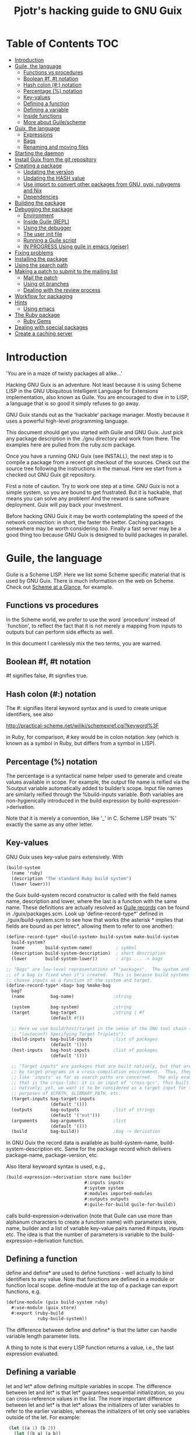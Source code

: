 #+TITLE: Pjotr's hacking guide to GNU Guix

* Table of Contents                                                     :TOC:
 - [[#introduction][Introduction]]
 - [[#guile-the-language][Guile, the language]]
   - [[#functions-vs-procedures][Functions vs procedures]]
   - [[#boolean-f-t-notation][Boolean #f, #t notation]]
   - [[#hash-colon--notation][Hash colon (#:) notation]]
   - [[#percentage--notation][Percentage (%) notation]]
   - [[#key-values][Key-values]]
   - [[#defining-a-function][Defining a function]]
   - [[#defining-a-variable][Defining a variable]]
   - [[#inside-functions][Inside functions]]
   - [[#more-about-guilescheme][More about Guile/scheme]]
 - [[#guix-the-language][Guix, the language]]
   - [[#expressions][Expressions]]
   - [[#bags][Bags]]
   - [[#renaming-and-moving-files][Renaming and moving files]]
 - [[#starting-the-daemon][Starting the daemon]]
 - [[#install-guix-from-the-git-repository][Install Guix from the git repository]]
 - [[#creating-a-package][Creating a package]]
   - [[#updating-the-version][Updating the version]]
   - [[#updating-the-hash-value][Updating the HASH value]]
   - [[#use-import-to-convert-other-packages-from-gnu-pypi-rubygems-and-nix][Use import to convert other packages from GNU, pypi, rubygems and Nix]]
   - [[#dependencies][Dependencies]]
 - [[#building-the-package][Building the package]]
 - [[#debugging-the-package][Debugging the package]]
   - [[#environment][Environment]]
   - [[#inside-guile-repl][Inside Guile (REPL)]]
   - [[#using-the-debugger-][Using the debugger ]]
   - [[#the-user-init-file][The user init file]]
   - [[#running-a-guile-script][Running a Guile script]]
   - [[#in-progress-using-guile-in-emacs-geiser][IN PROGRESS Using guile in emacs (geiser)]]
 - [[#fixing-problems][Fixing problems]]
 - [[#installing-the-package][Installing the package]]
 - [[#using-the-search-path][Using the search path]]
 - [[#making-a-patch-to-submit-to-the-mailing-list][Making a patch to submit to the mailing list]]
   - [[#mail-the-patch][Mail the patch]]
   - [[#using-git-branches][Using git branches]]
   - [[#dealing-with-the-review-process][Dealing with the review process]]
 - [[#workflow-for-packaging][Workflow for packaging]]
 - [[#hints][Hints]]
   - [[#using-emacs][Using emacs]]
 - [[#the-ruby-package][The Ruby package]]
   - [[#ruby-gems][Ruby Gems]]
 - [[#dealing-with-special-packages][Dealing with special packages]]
 - [[#create-a-caching-server][Create a caching server]]

* Introduction

'You are in a maze of twisty packages all alike...'

Hacking GNU Guix is an adventure. Not least because it is using Scheme
LISP in the GNU Ubiquitous Intelligent Language for Extensions
implementation, also known as Guile. You are encouraged to dive in to
LISP, a language that is so good it simply refuses to go away.

GNU Guix stands out as the 'hackable' package manager. Mostly because
it uses a powerful high-level programming language.

This document should get you started with Guile and GNU Guix. Just pick
any package description in the ./gnu directory and work from there. The
examples here are pulled from the ruby.scm package.

Once you have a running GNU Guix (see INSTALL), the next step is to
compile a package from a recent git checkout of the sources. Check out
the source tree following the instructions in the manual. Here we
start from a checked out GNU Guix git repository.

First a note of caution. Try to work one step at a time. GNU Guix is not
a simple system, so you are bound to get frustrated. But it is hackable,
that means you can solve any problem! And the reward is sane software
deployment. Guix will pay back your investment.

Before hacking GNU Guix it may be worth contemplating the speed of the
network connection: in short, the faster the better. Caching packages
somewhere may be worth considering too. Finally a fast server may be a
good thing too because GNU Guix is designed to build packages in parallel.

* Guile, the language

Guile is a Scheme LISP. Here we list some Scheme specific material that is used
by GNU Guix. There is much information on the web on Scheme. Check out 
[[http://www.troubleshooters.com/codecorn/scheme_guile/hello.htm][Scheme at a Glance]], for example.

** Functions vs procedures

In the Scheme world, we prefer to use the word `procedure' instead of
`function', to reflect the fact that it is not merely a mapping from
inputs to outputs but can perform side effects as well.

In this document I carelessly mix the two terms, you are warned.

** Boolean #f, #t notation

#f signifies false, #t signifies true.

** Hash colon (#:) notation

The #: signifies literal keyword syntax and is used to 
create unique identifiers, see also

  http://practical-scheme.net/wiliki/schemexref.cgi?keyword%3F

in Ruby, for comparison, #:key would be in colon notation :key (which
is known as a symbol in Ruby, but differs from a symbol in LISP).

** Percentage (%) notation

The percentage is a syntactical name helper used to generate and
create values available in scope.  For example, the output file name
is reified via the %output variable automatically added to builder’s
scope. Input file names are similarly reified through the
%build-inputs variable. Both variables are non-hygienically introduced
in the build expression by build-expression->derivation.

Note that it is merely a convention, like '_' in C.  Scheme LISP treats '%'
exactly the same as any other letter.

** Key-values

GNU Guix uses key-value pairs extensively. With

#+begin_src scheme
  (build-system
    (name 'ruby)
    (description "The standard Ruby build system")
    (lower lower)))
#+end_src

the Guix build-system record constructor is called with the field
names name, description and lower, where the last is a function with
the same name. These definitions are actually resolved as [[http://www.scheme.com/tspl4/records.html][Guile
records]] can be found in ./guix/packages.scm.  Look up
'define-record-type*' defined in ./guix/build-system.scm to see how
that works (the asterisk * implies that fields are bound as per
letrec*, allowing them to refer to one another):

#+begin_src scheme
(define-record-type* <build-system> build-system make-build-system
  build-system?
  (name        build-system-name)         ; symbol
  (description build-system-description)  ; short description
  (lower       build-system-lower))       ; args ... -> bags

;; "Bags" are low-level representations of "packages".  The system and target
;; of a bag is fixed when it's created.  This is because build systems may
;; choose inputs as a function of the system and target.
(define-record-type* <bag> bag %make-bag
  bag?
  (name          bag-name)               ;string

  (system        bag-system)             ;string
  (target        bag-target              ;string | #f
                 (default #f))

  ;; Here we use build/host/target in the sense of the GNU tool chain (info
  ;; "(autoconf) Specifying Target Triplets").
  (build-inputs  bag-build-inputs        ;list of packages
                 (default '()))
  (host-inputs   bag-host-inputs         ;list of packages
                 (default '()))

  ;; "Target inputs" are packages that are built natively, but that are used
  ;; by target programs in a cross-compilation environment.  Thus, they act
  ;; like 'inputs' as far as search paths are concerned.  The only example of
  ;; that is the cross-libc: it is an input of 'cross-gcc', thus built
  ;; natively; yet, we want it to be considered as a target input for the
  ;; purposes of $CPATH, $LIBRARY_PATH, etc.
  (target-inputs bag-target-inputs
                 (default '()))
  (outputs       bag-outputs             ;list of strings
                 (default '("out")))
  (arguments     bag-arguments           ;list
                 (default '()))
  (build         bag-build))             ;bag -> derivation
#+end_src

In GNU Guix the record data is available as build-system-name,
build-system-description etc. Same for the package record which
delivers package-name, package-version, etc. 

Also literal keywoard syntax is used, e.g.,

#+begin_src scheme
  (build-expression->derivation store name builder
                                #:inputs inputs
                                #:system system
                                #:modules imported-modules
                                #:outputs outputs
                                #:guile-for-build guile-for-build))
#+end_src

calls build-expression->derivation (note that Guile can
use more than alphanum characters to create a function name) with
parameters store, name, builder and a list of variable key-value pairs
named #:inputs, inputs etc. The idea is that the number of parameters
is variable to the build-expression->derivation function.

** Defining a function

define and define* are used to define functions - well actually to
bind identifiers to any value. Note that functions are defined in a
module or function local scope. define-module at the top of a package
can export functions, e.g.

#+begin_src scheme
  (define-module (guix build-system ruby)
    #:use-module (guix store)
    #:export (ruby-build
              ruby-build-system))
#+end_src

The difference between define and define* is that the latter can handle
variable length parameter lists.

A thing to note is that every LISP function returns a value, i.e., the last
expression evaluated.

** Defining a variable

let and let* allow defining multiple variables in scope. The
difference between let and let* is that let* guarantees sequential
initialization, so you can cross-reference values in the list. The
more important difference between let and let* is that let* allows the
initializers of later variables to refer to the earlier variables,
whereas the initializers of let only see variables outside of the let.
For example:

#+begin_src scheme
      (let ((a 1) (b 2))
        (let ((b a) (a b))
          (list a b)))

     returns (2 1), but if the inner let is replaced with let*, then it
     will return (1 1).
#+end_src

** Inside functions

One thing to note is the extensive use of backquote in GNU
Guix. Backquote (quasiquote in Scheme LISP jargon) is like quote, but
selected subexpressions are evaluated. These are assigned with a
comma (an unquote), e.g.

#+begin_src scheme
       (ruby-build #:name ,name
                   #:source ,(match (assoc-ref inputs "source")
                               (((? derivation? source))
                                (derivation->output-path source))
                               ((source)
                                source)
                               (source
                                source))
                   #:system ,system
                   #:test-target ,test-target
                   #:tests? ,tests?
                   #:phases ,phases
#+end_src

Note match operator which is used for expression matching. Here 'source'
is matched to pull out the source path and generate a #:source key-value pair.

When ,@ is used (shorthand for unquote-splicing), e.g. in

#+begin_src scheme
         (host-inputs `(,@(if source
                              `(("source" ,source))
                              '())
                        ,@inputs

                        ;; Keep the standard inputs of 'gnu-build-system'.
                        ,@(standard-packages)))
#+end_src

it indicates an expression to be evaluated and the elements of the
returned list inserted (the resulting list is 'spliced in').

** More about Guile/scheme

Use your editor to jump to function definitions inside the GNU Guix
source tree. With emacs you can use 'ctags -R -e' in the base
directory and load the TAGS file.  Jump to a tag with M-x find-tag. If
that does not find the tag, look the function up in the Guile manual.

Guile/scheme is a minimalistic implementation of LISP (though Guile is
moderately large for a Scheme). This means it is pretty easy to learn
the language.  To read up on available functionality, read the Guile
manual online or in PDF. The procedure index contains all available
function calls for the language.

Running Guile stand-alone is easy using a command line REPL or inside emacs.
That allows you to play with language features, as well as call 
GNU Guix functionality directly.

* Guix, the language

GNU Guix is not a language per se. But as they say, LISP is used to
create a new language for every purpose (using macros). So here we
list some of the commonly used macros.

** Expressions

A good explanation of expressions (a derivation in Nix-speak) and how
they are implemented can be found on [[https://en.wikisource.org/wiki/Functional_Package_Management_with_Guix/Build_expressions_and_package_descriptions][Wikisource]]. Actually at the low 
level an expression returns a derivation variable or structure.

** Bags

Recently GNU Guix introduced bags as an intermediate form between packages
and derivations. A bag includes all the implicit inputs which is useful 
for processing.

** Renaming and moving files

Replace the install phase with a function that adds /bin to outputs
and makes sure to make the directory and copy a file named mpc123 into
bin:

#+begin_src scheme
    (alist-replace
     'install
     (lambda* (#:key outputs #:allow-other-keys)
       (let* ((out (assoc-ref outputs "out"))
              (bin (string-append out "/bin")))
         (mkdir-p bin)
         (copy-file (string-append bin "/mpc123") (string-append bin "/mpc123"))))
#+end_src

*** TODO show the newer 'modify-phases' syntax instead

* Starting the daemon

Do not forget to start the daemon

#+begin_src scheme
  guix-daemon --build-users-group=guix-build
#+end_src

The daemon runs ar root, the actual build processes run as unprivileged users.

* Install Guix from the git repository

See the section [[https://github.com/pjotrp/guix-notes/blob/master/INSTALL.org#building-gnu-guix-from-source-using-guix][Building GNU Guix from source]] in [[https://github.com/pjotrp/guix-notes/blob/master/INSTALL.org][INSTALL]].

* Creating a package
** Updating the version

The version is located in the package definition. E.g.

#+begin_src scheme
(define-public ruby-2.1
  (package (inherit ruby)
    (version "2.1.6")
    (source
     (origin
       (method url-fetch)
       (uri (string-append "http://cache.ruby-lang.org/pub/ruby/"
                           (version-major+minor version)
                           "/ruby-" version ".tar.bz2"))
       (sha256
        (base32
         "1r4bs8lfwsypbcf8j2lpv3by40729vp5mh697njizj97fjp644qy"))))
#+end_src

** Updating the HASH value

#+begin_src scheme
  guix download http://cache.ruby-lang.org/pub/ruby/2.1/ruby-2.1.3.tar.gz
#+end_src

** Use import to convert other packages from GNU, pypi, rubygems and Nix

Guix can read package definitions from other sources and write a Guix expression to stdout.
Make sure gnutls is installed (to avoid a JSON error) and

: guix package -i gnutls
: guix import pypi readline

prints out

#+begin_src scheme
(package
  (name "python-readline")
  (version "6.2.4.1")
  (source
    (origin
      (method url-fetch)
      (uri (string-append
             "https://pypi.python.org/packages/source/r/readline/readline-"
             version
             ".tar.gz"))
      (sha256
        (base32
          "01yi9cls19nglj0h172hhlf64chb0xj5rv1ca38yflpy7ph8c3z0"))))
  (build-system python-build-system)
  (inputs
    `(("python-setuptools" ,python-setuptools)))
  (home-page
    "http://github.com/ludwigschwardt/python-readline")
  (synopsis
    "The standard Python readline extension statically linked against the GNU readline library.")
  (description
    "The standard Python readline extension statically linked against the GNU readline library.")
  (license #f))
#+end_src scheme

** Dependencies

All software (except for the Linux kernel) depends on other software to build
or to run. Guix keeps track of them and by adding a dependency all underlying
dependencies get pulled in too. The build systems will pull in the usual dependencies,
but often you need to specify a few more. Guix understands the following inputs

1. *native-inputs*: required for building but not runtime - installing a
   package through a substitute won't install these inputs
2. *inputs*: installed in the store but not in the profile, as well as being
   present at build time
3. *propagated-inputs*: installed in the store and in the profile, as
   well as being present at build time

* Building the package

From a prebuilt guix in the source tree one can start with

#+begin_src scheme
  ./pre-inst-env guix package -A ruby
    ruby    1.8.7-p374      out     gnu/packages/ruby.scm:119:2
    ruby    2.1.6   out     gnu/packages/ruby.scm:91:2
    ruby    2.2.2   out     gnu/packages/ruby.scm:39:2
#+end_src

to see if the package compiles. Note that Guix contains three versions
of Ruby!  Next try the explicit package compile which should return
the destination

#+begin_src scheme
  ./pre-inst-env guix build -K -e '(@ (gnu packages ruby) ruby-2.1)' 
  /gnu/store/c13v73jxmj2nir2xjqaz5259zywsa9zi-ruby-2.1.6
#+end_src

* Debugging the package
** Environment

Before debugging it is important to have a clean environment. 

You can view the environment variable definitions Guix recommends with

: guix package --search-paths

Mine looks like:

#+begin_src sh
set|grep guix
  ACLOCAL_PATH=/home/pjotr/.guix-profile/share/aclocal
  BASH=/home/pjotr/.guix-profile/bin/bash
  CPATH=/home/pjotr/.guix-profile/include
  GUILE_LOAD_COMPILED_PATH=/home/pjotr/.guix-profile/share/guile/site/2.0
  GUILE_LOAD_PATH=/home/pjotr/.guix-profile/share/guile/site/2.0
  LIBRARY_PATH=/home/pjotr/.guix-profile/lib
  LOCPATH=/home/pjotr/.guix-profile/lib/locale
  PATH=/home/pjotr/.guix-profile/bin:/home/pjotr/.guix-profile/sbin
  PKG_CONFIG_PATH=/home/pjotr/.guix-profile/lib/pkgconfig
#+end_src

** Inside Guile (REPL)

With most packaging systems the only way to debug them is by sprinkling print
statements, using a debugger or hoping for the best (TM). The equivalent in
a guix expression would be, for example

#+begin_src scheme
 (pk 'ECHO (which "echo"))
#+end_src scheme

GNU Guix is written in scheme lisp with the GNU Guile interpreter/compiler. This means
code can be run and data can be inspected in the REPL.

From the command line with guile use the [[https://www.gnu.org/software/guile/manual/html_node/The-REPL.html][REPL]] like this:

#+begin_src scheme
  $ ./pre-inst-env guile
    GNU Guile 2.0.11
    Copyright (C) 1995-2014 Free Software Foundation, Inc.

  Enter `,help' for help.
  scheme@(guile-user)> 
  ;;; read-line support
  (use-modules (ice-9 readline))
  (activate-readline)
  ;;; help may come in useful
  ,help
  ;;; some LISP
  (define a 3)
  a
  ;;; $1 = 3
  ,pretty-print a
  ;;; $2 = 3
#+end_src 

Load guix (the leading comma interprets the command)

#+begin_src scheme
  ,use (gnu packages ruby)
  ,use (guix)
  ,use (guix build-system)
#+end_src

Note that the order of gnu/packages/ruby is simply the directory structure of the git
repository. Now start talking with the daemon

#+begin_src scheme
  (define s (open-connection))
  ruby
  ;;; $1 = #<package ruby-2.2.2 gnu/packages/ruby.scm:39 2ed9f00>
  ruby-2.1
  ;;; $1 = #<package ruby-2.1.6 gnu/packages/ruby.scm:91 36f10c0>
  (package-derivation s ruby)
  ;;; $2 = #<derivation /gnu/store/cvsq4yijavhv7vj7pk3ns0qmvvxdp935-ruby-2.2.2.drv => /gnu/store/66nc9miql9frizn0v02iq1siywsq65w5-ruby-2.2.2 3a9d7d0>
  ,pretty-print s
  ;;; $3 = #<build-daemon 256.14 32b7800>
#+end_src

*** Inspect package (and bag)

Let's inspect the package using the methods defined in guix/packages.scm

#+begin_src scheme
(define p ruby)
(package-name p)
;;; "ruby"
(package-inputs p)
;;; (("readline" #<package readline-6.3 gnu/packages/readline.scm:39 2aa2840>) 
;;; ("openssl" #<package openssl-1.0.2b gnu/packages/openssl.scm:30 2f15d80>) 
;;; ("libffi" #<package libffi-3.1 gnu/packages/libffi.scm:34 2b8b900>) 
;;; etc.
(package->bag p)
 

$22 = #<<bag> name: "ruby-2.2.2" system: "x86_64-linux" target: #f 
build-inputs: (
("source" #<origin "http://cache.ruby-lang.org/pub/ruby/2.2/ruby-2.2.2.tar.xz" 6az3luekwvyihzemdwa3zvzztftvpdbxbnte3kiockrsrekcirra () 36f28c0>)
("tar" #<package tar-1.28 gnu/packages/bootstrap.scm:145 3953540>)
("gzip" #<package gzip-1.6 gnu/packages/bootstrap.scm:145 39533c0>)
("bzip2" #<package bzip2-1.0.6 gnu/packages/bootstrap.scm:145 3953240>) 
("xz" #<package xz-5.0.4 gnu/packages/bootstrap.scm:145 39530c0>) 
("file" #<package file-5.22 gnu/packages/bootstrap.scm:145 395cf00>) 
("diffutils" #<package diffutils-3.3 gnu/packages/bootstrap.scm:145 395cd80>) 
("patch" #<package patch-2.7.5 gnu/packages/bootstrap.scm:145 395cc00>) 
("sed" #<package sed-4.2.2 gnu/packages/bootstrap.scm:145 395ca80>) 
("findutils" #<package findutils-4.4.2 gnu/packages/bootstrap.scm:145 395c900>)
("gawk" #<package gawk-4.1.1 gnu/packages/bootstrap.scm:145 395c780>)
("grep" #<package grep-2.21 gnu/packages/bootstrap.scm:145 39536c0>)
("coreutils" #<package coreutils-8.23 gnu/packages/bootstrap.scm:145 3953840>) 
("make" #<package make-4.1 gnu/packages/bootstrap.scm:145 3953a80>) 
("bash" #<package bash-4.3.33 gnu/packages/bootstrap.scm:145 3953e40>) 
("ld-wrapper" #<package ld-wrapper-0 gnu/packages/commencement.scm:644 39539c0>) 
("binutils" #<package binutils-2.25 gnu/packages/bootstrap.scm:145 394d3c0>) 
("gcc" #<package gcc-4.8.4 gnu/packages/commencement.scm:530 394d180>)
("libc" #<package glibc-2.21 gnu/packages/commencement.scm:454 394d600>) 
("locales" #<package glibc-utf8-locales-2.21 gnu/packages/commencement.scm:621 3953c00>)
) 
host-inputs: (
("readline" #<package readline-6.3 gnu/packages/readline.scm:39 2aa2840>)
("openssl" #<package openssl-1.0.2b gnu/packages/openssl.scm:30 2f15d80>) 
("libffi" #<package libffi-3.1 gnu/packages/libffi.scm:34 2b8b900>) 
("gdbm" #<package gdbm-1.11 gnu/packages/gdbm.scm:26 2b8b6c0>) 
("zlib" #<package zlib-1.2.7 gnu/packages/compression.scm:33 36f1c00>)
) 
target-inputs: () 
outputs: ("out") 
arguments: (#:system "x86_64-linux" #:test-target "test" #:parallel-tests? #f #:phases
(alist-cons-before (quote configure) (quote replace-bin-sh) 
  (lambda _ (substitute* (quote ("Makefile.in" "ext/pty/pty.c" "io.c"
"lib/mkmf.rb" "process.c" "test/rubygems/test_gem_ext_configure_builder.rb"
"test/rdoc/test_rdoc_parser.rb" "test/ruby/test_rubyoptions.rb"
"test/ruby/test_process.rb" "test/ruby/test_system.rb"
"tool/rbinstall.rb")) 
(("/bin/sh") (which "sh")))) %standard-phases)
)
build: #<procedure gnu-build (store name input-drvs #:key guile
outputs search-paths configure-flags make-flags out-of-source? tests?
test-target parallel-build? parallel-tests? patch-shebangs?
strip-binaries? strip-flags strip-directories validate-runpath? phases
locale system imported-modules modules substitutable?
allowed-references)>>
#+end_src scheme

where bag is the actual data that gets passed to the build system.

*** Store monad and G-expressions

Guix uses [[https://www.gnu.org/software/guix/manual/html_node/The-Store-Monad.html][monad to handle the store state]]. Read up on these and [[https://www.gnu.org/software/guix/manual/html_node/G_002dExpressions.html#G_002dExpressions][G-expressions]]
if you intend to hack Guix. To run a procedure within a Store do something like

#+begin_src scheme
,use (guix git-download)
(git-reference (url "https://github.com/pjotrp/genenetwork2.git") (commit "860bdcebde5cbb1898c26da80ac67207480c0803"))
$3 = #<<git-reference> url: "https://github.com/pjotrp/genenetwork2.git" commit: "860bdcebde5cbb1898c26da80ac67207480c0803" recursive?: #f>
,enter-store-monad
   (git-fetch $3 'sha256
                  (base32
                   "0yvkv7pnigvcifas3vcr8sk87xrrb8y9nh9v1yx2p43k0xz1q8vz"))

$4 = #<derivation /gnu/store/fmpk2sck6ny5dgyx12s539qcadzky24n-mypackage.drv => /gnu/store/k6q69arfmsm116a8hfkqqah
m0ddzacjc-mypackage 50b9e10>
#+end_src scheme

Here $3 is the git-reference record and $4 is a derivation object, and
calling ‘built-derivations’ starts the build process

#+begin_src scheme
(built-derivations (list $4))
building path(s) `/gnu/store/fid19bds4rak2zn8pzfhrjdcpmqwhjn4-module-import'
building path(s) `/gnu/store/vf1pmac8yz2g0d4ln5ibwg0xaffdrnpq-module-import-compiled'
building path(s) `/gnu/store/k6q69arfmsm116a8hfkqqahm0ddzacjc-mypackage'
(...)
#+end_src scheme

#+begin_src scheme
  (run-with-store s
    (git-fetch ref ...))
#+end_src scheme

The principle of a monad is simply to handle `state' (here the store)
outside the called procedures (here the package builder). This
prevents passing around state parameters all the time leading to
simpler code. For a description of how monads can be implemented in
Guile, read [[http://okmij.org/ftp/Scheme/monad-in-Scheme.html][Chris Okasaki brilliant writeup `Monadic Programming in
Scheme']]. If you are a Ruby guy (like me) and want to understand
monads, read [[http://codon.com/refactoring-ruby-with-monads][Tom Stuart's more gentle `Refactoring Ruby with Monads']].

** Using the debugger 

It is also possible to [[https://www.gnu.org/software/guile/manual/html_node/Debug-Commands.html][step through code]] and view progress and the
contents of variables at every stage. The debugger comes with Guile by
default. You can set breakpoints and step through code with step,
next and finish.

** The user init file

You can set up an init file that gets loaded every time Guile gets
started in interactive mode. Mine contains:

#+begin_src scheme
;; Init file in ~/.guile

;;; read-line support
(use-modules (ice-9 readline))
 (activate-readline)
 
;;; GNU Guix
(use-modules (guix hash) (guix) (guix build-system))

#+end_src scheme

** Running a Guile script

Instead of using the Guile REPL is is also possible to run the code as
a [[https://www.gnu.org/software/guile/manual/html_node/Scripting-Examples.html#Scripting-Examples][script]]. Create a script:

#+begin_src scheme
(define-module (gnu packages mytest)
  #:use-module (gnu packages ruby)
  #:use-module (guix)
  )

(define s (open-connection))
(define p ruby-2.1)

(write (package->bag p))
(newline)(newline)
(write (string-append (package-name p) "-" (package-version p)))
#+end_src scheme

Run it as

: ./pre-inst-env guile -s test.scm
: (lots of info)
:
: "ruby-2.1.6"

** IN PROGRESS Using guile in emacs (geiser)

But the best thing, if you use Emacs, is to use Geiser, as noted in
‘HACKING’.  In addition to a REPL, it brings stuff like autodoc,
jump-to-definition, expression evaluation from the buffer, etc.

Install Geiser and add the guile path to ~/.emacs with

#+begin_src scheme
  (setq-default geiser-guile-load-path '("~/src/guix"))
#+end_src

Start geiser and you should be able to replicate above commands.

* Fixing problems

Compiling the package there may be build problems. cd into the build directory

#+begin_src scheme
  cd /tmp/nix-build-ruby-2.1.3.drv-0
#+end_src

and 

#+begin_src scheme
  . environment-variables
#+end_src

will recreate the build environment. Now you can see where the build stopped by running
commands.
  
* Installing the package

Once the build works you can use standard guix to install the package

#+begin_src scheme
  ./pre-inst-env guix package -i ruby
#+end_src

This will also build from the source tree and blindly merges that
directory into your profile, but lacks information for updates etc:

#+begin_src scheme
  ./pre-inst-env guix package -e '(@ (gnu packages ruby) ruby)'
#+end_src

#+begin_src scheme
  guix package -i $(guix build ruby)
#+end_src

Where (guix build ruby) is a LISP call which translates into a raw
path.  With the last example, passing a raw directory name to "guix
package -i" does not really know what package it is, so it just
blindly merges that directory into your profile. Later upgrades,
propagated inputs, and search-path advisories aren't handled
correctly.

* Using the search path

One can run:

:  GUIX_PROFILE=$HOME/.guix-profile . ~/.guix-profile/etc/profile

or

:  eval `guix package --search-paths`

See <http://www.gnu.org/software/guix/manual/html_node/Invoking-guix-package.html>.

And nowadays one can also use --search-paths=suffix or
--search-paths=prefix, for more flexibility.

* Making a patch to submit to the mailing list

Check the Guix guidelines [[https://www.gnu.org/software/guix/manual/html_node/Submitting-Patches.html#Submitting-Patches][first]].

A patch can be sent to the mailing list. Use git rebase --interactive
to merge and [[http://gitready.com/advanced/2009/02/10/squashing-commits-with-rebase.html][squash patches]] into one. E.g., 

: git rebase -i HEAD~4

Next use the GNU ChangeLog
format which is a header with a filewise change description:

#+begin_src scheme
  gnu: Add Ruby.
    
  * gnu/packages/ruby.scm (Ruby): New file.
  * guix/licenses.scm: Add Ruby license information.
#+end_src

Use git format-patch to send a patch to the mailing list.  

You can set up an environment to hack on Guix by entering the clone
directory and running

#+begin_src scheme
    guix environment guix
#+end_src

Then you can just run make to see if everything builds fine.  If it
does, make a commit with an appropriate commit message, e.g. by using
git rebase (see the guix manual) or by creating a diff between
branches (useful when there are conflicts etc.)

#+begin_src bash
git diff master > intermediate.patch
git checkout master
git checkout -b submit_branch
patch -p1 < intermediate.patch
git commit -a
#+end_src

and use

#+begin_src bash
    git format-patch -1
#+end_src

to generate a patch file, which you can then send to the Guix-devel
mailing list (guix-devel@gnu.org). To generate the last 2 patches use -2.

To change the last commit message do

: git commit --amend

Which creates a file 0001-gnu-patchname.patch.

Make sure tabs are turned into spaces. The emacs commands are
[[http://www.emacswiki.org/emacs/NoTabs][here]]. Lines should be broken (use M-q in emacs). And use the Emacs TAB
to find the right LISP indendation. 

To change credentials for the patch use the [[https://help.github.com/articles/setting-your-email-in-git/][git config]] command.

** Mail the patch

Initially you can mail the patch as an attachment to the mailing
list. But better is to mail it as it is with something like (I use two steps
to validate the mail and send it from a different mail server)

#+begin_src bash
cat 0001-*.patch |formail -t -I "To: guix-devel@gnu.org" \
   -I "From: Pjotr Prins <pjotr.public12@thebird.nl>"> mail.patch
cat mail.patch|formail -s mail -t ; rm mail.patch
#+end_src bash

after making sure the header contains something like

: From: Pjotr Prins <my.email>
: To: guix-devel <guix-devel@gnu.org>
: Subject: [PATCH]     gnu: Add ruby-libxml.
: 
:    * gnu/packages/ruby.scm (ruby-libxml): New variable.
: ---
: etc.

Note that the GNU Guix developers want one patch per variable. So
submit packages one at a time.

For more information see the official HACKING document in the Guix git
repo.

** Using git branches

It may be a good idea to keep the master branch in sync with that of Guix.
When adding something new checkout a branch first

: git checkout -b dev

Now to creat a patch to send to the mailing list do

: git commit -a -m 'My last commit'
: git checkout master
: git checkout -b submit
: git rebase --interactive dev

Squash the commits into one

** Dealing with the review process

When you write many patches that potentially depend on each other and
the review system get choked (the reviewers can't allways keep up) I
resort to a system where I develop patches in a separate source
repository. The patches I feed to the reviewers one at a time, so that
only when a patch gets accepted (or fully rejected) I send in the next
one. This is the most relaxed way of dealing with the GNU Guix patch
submission protocol. Remember that reviewers are people who put in
their spare time to to make sure GNU Guix is great. It can be annoying
when you disagree with a reviewer, but stay calm, be nice and try to
discuss the underlying issue. One example is the R-qtl thread.

One great advantage of handling one patch at a time is that it is much
easier to keep track with git and the mailing list. And because I have
a separate git tree, I can still use my own patches. For the separate
tree is makes sense to use a different name space (not the gnu
directory) and give the packages different names too - so that when
you overlap with the GNU Guix package tree there is no packaging
conflict. With the GeneNetwork tree we use the gn directory and
prepend package names with gn- so r-qtl becomes gn-r-qtl.

* Workflow for packaging

The general workflow for adding and maintaining packages is a bit
complex. Everything goes via de guix-dev mailing list and includes a
review process which can be discouraging and is more geared towards
reviewers than towards newbies. This should not discourage you because
GNU Guix is great. Note that the reviewers do this work voluntarily
and most 'rules' have been agreed by the community. In the end your
labours will get rewarded. So, how to start?

1. Work on a recent git checkout of guix 
2. Use 'guix import' if you can (e.g. for python and R modules)
3. Build the package yourself 
4. If tests are there, make sure they pass
5. Test your work with 'guix lint'
6. Create a patch as described above
7. Send it to the mailing list as described above
8. Submit one patch at a time and submit the next one when it goes in
9. Be patient, review can take a while - if it is a trivial patch
   monitor the git log

With small problems the reviewers will often modify the patch for you.
Larger problems you need to fix yourself. See it as a learning
process.

Note: sometimes I use an older GNU Guix tree since it is a work in
progress and the master may fail for whatever reason. Simply use git
cherry-pick to update a single module and it should still work to
submit a patch.

* Hints

Read the HACKING documentation in the Guix source tree.

There are also videos on hacking in gnu.org/s/guix. 

** Using emacs

Emacs has powerful support for editing LISP (unsurprisingly, perhaps).

*** Key binding

+ C-M-f and C-M-b move to forward/backward to matching braces

* The Ruby package
** Ruby Gems

The first Ruby gem support by GNU Guix is ruby-i18n (internationalization). The 
definition looked like

#+begin_src scheme
  (define-public ruby-i18n
  (package
    (name "ruby-i18n")
    (version "0.6.11")
    (source (origin
              (method url-fetch)
              (uri (string-append "https://github.com/svenfuchs/i18n/archive/v"
                                  version ".tar.gz"))
              (sha256
               (base32
                "1fdhnhh1p5g8vibv44d770z8nq208zrms3m2nswdvr54072y1m6k"))))
    (build-system ruby-build-system)
    (arguments
     '(#:tests? #f)) ; requires bundler
    (synopsis "Internationalization library for Ruby")
#+end_src

so it downloads the tar ball. The build system looks like

#+begin_src scheme
(define ruby-build-system
  (build-system
    (name 'ruby)
    (description "The standard Ruby build system")
    (lower lower)))
#+end_src

which creates an expression using the standard build-system and the 
local lower function.

When you install it says

#+begin_src scheme
  The following environment variable definitions may be needed:
   export GEM_PATH="/home/pjotr/.guix-profile/lib/ruby/gems/2.1.3"
#+end_src

which contains

#+begin_src scheme
  ls /home/pjotr/.guix-profile/lib/ruby/gems/2.1.3/gems/i18n-0.6.11/
    gemfiles  lib  MIT-LICENSE  README.md  test
#+end_src
* Dealing with special packages

Some packages won't make it into GNU Guix. 

If you have need a special section, simply create a directory with
packages and add them to the GUIX_PACKAGE_PATH:

: export GUIX_PACKAGE_PATH="~/code/guix-special"

this is also useful for packages that are in Guix but that you would
like to customize, for instance with a different set of dependencies
or different build flags. Make sure it is a full module, a simple
module would be:

#+begin_src scheme
(define-module (pylmm)
  #:use-module ((guix licenses) #:prefix license:)
  #:use-module (gnu packages)
  #:use-module (gnu packages python)
  #:use-module (guix download)
  #:use-module (guix packages)
  #:use-module (guix git-download)
  #:use-module (guix utils)
  #:use-module (guix build-system gnu)
  #:use-module (guix build-system python)
  #:use-module (guix build-system trivial)
  #:use-module (srfi srfi-1))

(define-public python-pylmm
  (package
    (name "python-pylmm")
    (version "1.0.0")
    (source
     (origin
       (method url-fetch)
       (uri (string-append
             "https://pypi.python.org/packages/source/p/pylmm/pylmm-"
             version ".tar.gz"))
       (sha256
        (base32 "0bzl9f9g34dlhwf09i3fdv7dqqzf2iq0w7d6c2bafx1nla98qfbh"))))
    (build-system python-build-system)
    (arguments '(#:tests? #f))
    (native-inputs
     `(("python-setuptools" ,python-setuptools)))
    (home-page "https://github.com/genenetwork/pylmm_gn2")
    (synopsis "Python LMM resolver")
    (description
      "Python LMM resolver")
    (license license:gpl-3)))

(define-public python2-pylmm
  (package-with-python2 python-pylmm))
#+end_src scheme

Save it as a file named pylmm.scm (the name of the module!) and add the path

: env GUIX_PACKAGE_PATH=~/python/pylmm_gn2/guix guix package -A python-pylmm 
:   python-pylmm    1.0.0   out     ~/python/pylmm_gn2/guix/pylmm.scm:15:2

* TODO Create a caching server

The Guix daemon contains a build server. It also can distribute built binaries.
